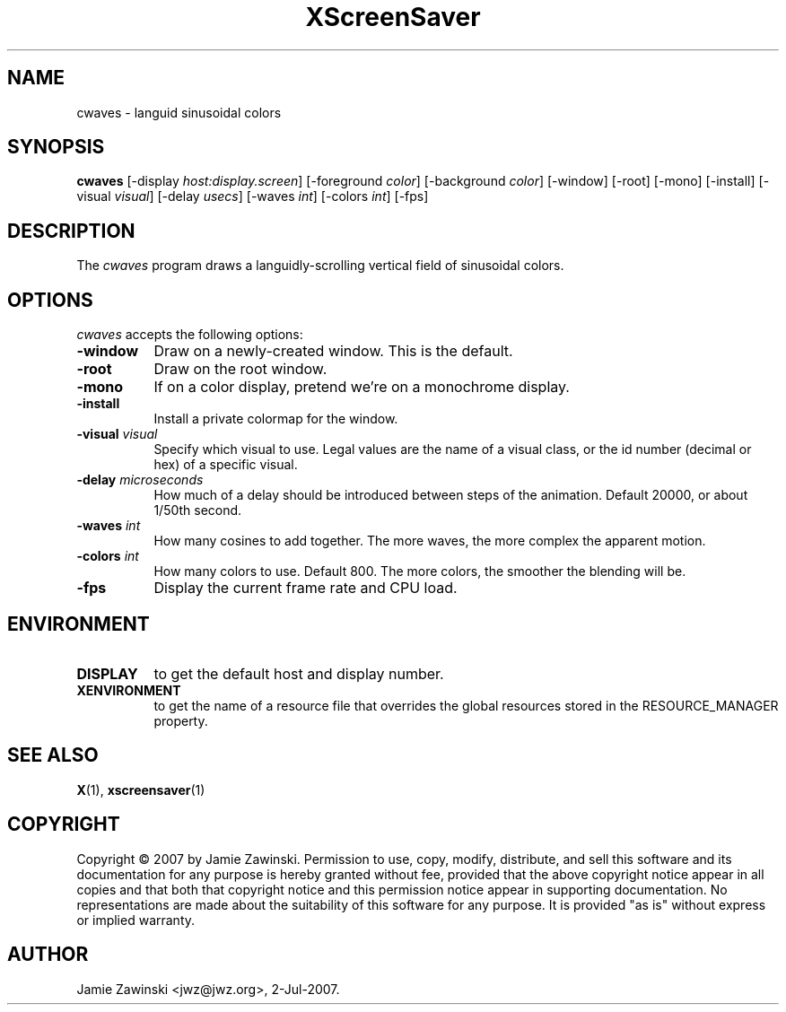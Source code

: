 .TH XScreenSaver 1 "14-Jun-97" "X Version 11"
.SH NAME
cwaves - languid sinusoidal colors
.SH SYNOPSIS
.B cwaves
[\-display \fIhost:display.screen\fP]
[\-foreground \fIcolor\fP]
[\-background \fIcolor\fP]
[\-window]
[\-root]
[\-mono]
[\-install]
[\-visual \fIvisual\fP]
[\-delay \fIusecs\fP]
[\-waves \fIint\fP]
[\-colors \fIint\fP]
[\-fps]
.SH DESCRIPTION
The \fIcwaves\fP program draws a languidly-scrolling vertical field
of sinusoidal colors.
.SH OPTIONS
.I cwaves
accepts the following options:
.TP 8
.B \-window
Draw on a newly-created window.  This is the default.
.TP 8
.B \-root
Draw on the root window.
.TP 8
.B \-mono 
If on a color display, pretend we're on a monochrome display.
.TP 8
.B \-install
Install a private colormap for the window.
.TP 8
.B \-visual \fIvisual\fP
Specify which visual to use.  Legal values are the name of a visual class,
or the id number (decimal or hex) of a specific visual.
.TP 8
.B \-delay \fImicroseconds\fP
How much of a delay should be introduced between steps of the animation.
Default 20000, or about 1/50th second.
.TP 8
.B \-waves \fIint\fP
How many cosines to add together.  The more waves, the more complex
the apparent motion.
.TP 8
.B \-colors \fIint\fP
How many colors to use.  Default 800.  The more colors, the smoother the
blending will be.
.TP 8
.B \-fps
Display the current frame rate and CPU load.
.SH ENVIRONMENT
.PP
.TP 8
.B DISPLAY
to get the default host and display number.
.TP 8
.B XENVIRONMENT
to get the name of a resource file that overrides the global resources
stored in the RESOURCE_MANAGER property.
.SH SEE ALSO
.BR X (1),
.BR xscreensaver (1)
.SH COPYRIGHT
Copyright \(co 2007 by Jamie Zawinski.  Permission to use, copy, modify, 
distribute, and sell this software and its documentation for any purpose is 
hereby granted without fee, provided that the above copyright notice appear 
in all copies and that both that copyright notice and this permission notice
appear in supporting documentation.  No representations are made about the 
suitability of this software for any purpose.  It is provided "as is" without
express or implied warranty.
.SH AUTHOR
Jamie Zawinski <jwz@jwz.org>, 2-Jul-2007.
